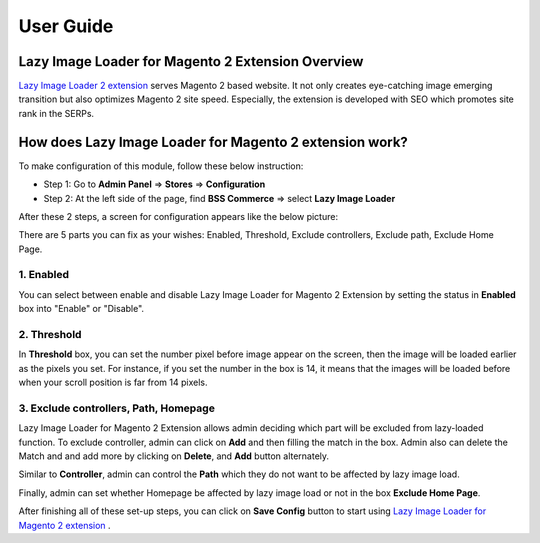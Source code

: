 User Guide
=============

Lazy Image Loader for Magento 2 Extension Overview
----------------------------------------------------------------

`Lazy Image Loader 2 extension <http://bsscommerce.com/magento2/magento-lazy-image-loader-extension-for-magento-2.html>`_ serves Magento 2 based website. 
It not only creates eye-catching image emerging transition but also optimizes Magento 2 site speed. Especially, the extension is developed with SEO which 
promotes site rank in the SERPs.


How does Lazy Image Loader for Magento 2 extension work?
----------------------------------------------------------------
To make configuration of this module, follow these below instruction:

* Step 1: Go to **Admin Panel** => **Stores** => **Configuration**

* Step 2:  At the left side of the page, find **BSS Commerce** => select **Lazy Image Loader**

After these 2 steps, a screen for configuration appears like the below picture:

.. image:: images/lazy_image_loader_1.jpg

There are 5 parts you can fix as your wishes: Enabled, Threshold, Exclude controllers, Exclude path, Exclude Home Page.

1.	Enabled
^^^^^^^^^^^^^^^

You can select between enable and disable Lazy Image Loader for Magento 2 Extension by setting the status in **Enabled** box into "Enable" or "Disable".

.. image:: images/lazy_image_loader_2.jpg


2.	Threshold
^^^^^^^^^^^^^^^

In **Threshold** box, you can set the number pixel before image appear on the screen,  then the image will be loaded earlier as the pixels you set. 
For instance, if you set the number in the box is 14, it means that the images will be loaded before when your  scroll position is far from 14 pixels.

.. image:: images/lazy_image_loader_3.jpg


3.	Exclude controllers, Path, Homepage
^^^^^^^^^^^^^^^^^^^^^^^^^^^^^^^^^^^^^^^

Lazy Image Loader for Magento 2 Extension allows admin deciding which part will be excluded from lazy-loaded function. To exclude controller, admin can 
click on **Add** and then filling the match in the box. Admin also can delete the Match and and add more by clicking on **Delete**, and **Add** button alternately.

.. image:: images/lazy_image_loader_4.jpg

Similar to **Controller**, admin can control the **Path** which they do not want to  be affected by lazy image load.

.. image:: images/lazy_image_loader_5.jpg

Finally, admin can set whether Homepage be affected by lazy image load or not in the box **Exclude Home Page**.

.. image:: images/lazy_image_loader_6.jpg

After finishing all of these set-up steps, you can click on **Save Config** button to start using 
`Lazy Image Loader for Magento 2 extension <http://bsscommerce.com/magento-lazy-image-loader-extension-for-magento-2.html>`_ .

.. raw:: html

   <style>p {text-align: justify;}</style>